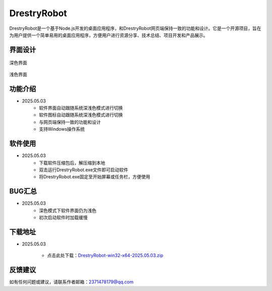 DrestryRobot
==============
DrestryRobot是一个基于Node.js开发的桌面应用程序，和DrestryRobot网页端保持一致的功能和设计。它是一个开源项目，旨在为用户提供一个简单易用的桌面应用程序，方便用户进行资源分享、技术总结、项目开发和产品展示。

界面设计
---------
.. figure:: images/深色界面.png
   :alt: 深色界面
   :align: center
   :width: 100%
   
   深色界面

.. figure:: images/浅色界面.png
   :alt: 浅色界面
   :align: center
   :width: 100%

   浅色界面

功能介绍
---------
- 2025.05.03
    - 软件界面自动跟随系统深浅色模式进行切换
    - 软件图标自动跟随系统深浅色模式进行切换
    - 与网页端保持一致的功能和设计
    - 支持Windows操作系统

软件使用
---------
- 2025.05.03
    - 下载软件压缩包后，解压缩到本地
    - 双击运行DrestryRobot.exe文件即可启动软件
    - 将DrestryRobot.exe固定至开始屏幕或任务栏，方便使用

BUG汇总
---------
- 2025.05.03
    - 深色模式下软件界面仍为浅色
    - 初次启动软件时加载缓慢

下载地址
---------
- 2025.05.03

    - 点击此处下载：`DrestryRobot-win32-x64-2025.05.03.zip <https://pan.baidu.com/s/1aXDmUMYRZOYCcy6UzS6xkw?pwd=0000>`_

反馈建议
---------
如有任何问题或建议，请联系作者邮箱：2371478179@qq.com